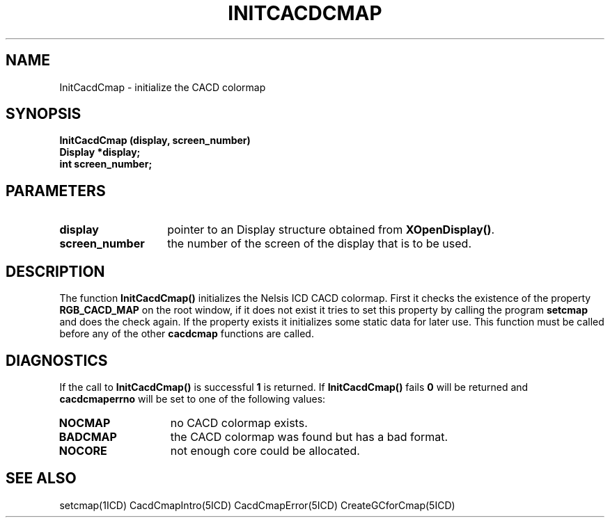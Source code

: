 .TH INITCACDCMAP 5ICD "9/6/88"
.UC 4
.SH NAME
InitCacdCmap - initialize the CACD colormap
.SH SYNOPSIS
.nf
\fB
InitCacdCmap (display, screen_number)
Display *display;
int screen_number;
\fP
.fi
.SH PARAMETERS
.TP 14
.B display
pointer to an Display structure obtained from\fB XOpenDisplay()\fP.
.TP 14
.B screen_number
the number of the screen of the display that is to be used.
.SH DESCRIPTION
The function \fBInitCacdCmap()\fP initializes the Nelsis ICD CACD
colormap.
First it checks the existence of the property \fBRGB_CACD_MAP\fP
on the root window, if it does not exist it tries to set this
property by calling the program \fBsetcmap\fP and does the check again.
If the property exists it initializes some static data for later use.
This function must be called before any of the other \fBcacdcmap\fP
functions are called.
.SH DIAGNOSTICS
If the call to \fBInitCacdCmap()\fP is successful \fB1\fP is returned.
If \fBInitCacdCmap()\fP fails \fB0\fP will be returned
and \fBcacdcmaperrno\fP will be set to one of the following values:
.TP 14
.B NOCMAP
no CACD colormap exists.
.TP 14
.B BADCMAP
the CACD colormap was found but has a bad format.
.TP 14
.B NOCORE
not enough core could be allocated.
.SH SEE ALSO
setcmap(1ICD)
CacdCmapIntro(5ICD)
CacdCmapError(5ICD)
CreateGCforCmap(5ICD)
